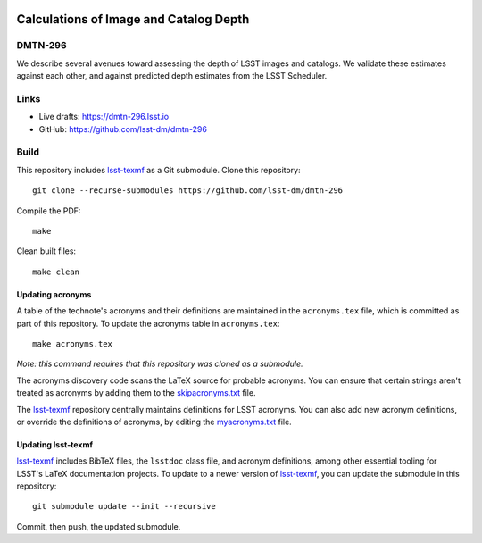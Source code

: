 .. image:: https://img.shields.io/badge/dmtn--296-lsst.io-brightgreen.svg
   :target: https://dmtn-296.lsst.io
.. image:: https://github.com/lsst-dm/dmtn-296/workflows/CI/badge.svg
   :target: https://github.com/lsst-dm/dmtn-296/actions/

#######################################
Calculations of Image and Catalog Depth
#######################################

DMTN-296
========

We describe several avenues toward assessing the depth of LSST images and catalogs. We validate these estimates against each other, and against predicted depth estimates from the LSST Scheduler.

Links
=====

- Live drafts: https://dmtn-296.lsst.io
- GitHub: https://github.com/lsst-dm/dmtn-296

Build
=====

This repository includes lsst-texmf_ as a Git submodule.
Clone this repository::

    git clone --recurse-submodules https://github.com/lsst-dm/dmtn-296

Compile the PDF::

    make

Clean built files::

    make clean

Updating acronyms
-----------------

A table of the technote's acronyms and their definitions are maintained in the ``acronyms.tex`` file, which is committed as part of this repository.
To update the acronyms table in ``acronyms.tex``::

    make acronyms.tex

*Note: this command requires that this repository was cloned as a submodule.*

The acronyms discovery code scans the LaTeX source for probable acronyms.
You can ensure that certain strings aren't treated as acronyms by adding them to the `skipacronyms.txt <./skipacronyms.txt>`_ file.

The lsst-texmf_ repository centrally maintains definitions for LSST acronyms.
You can also add new acronym definitions, or override the definitions of acronyms, by editing the `myacronyms.txt <./myacronyms.txt>`_ file.

Updating lsst-texmf
-------------------

`lsst-texmf`_ includes BibTeX files, the ``lsstdoc`` class file, and acronym definitions, among other essential tooling for LSST's LaTeX documentation projects.
To update to a newer version of `lsst-texmf`_, you can update the submodule in this repository::

   git submodule update --init --recursive

Commit, then push, the updated submodule.

.. _lsst-texmf: https://github.com/lsst/lsst-texmf
